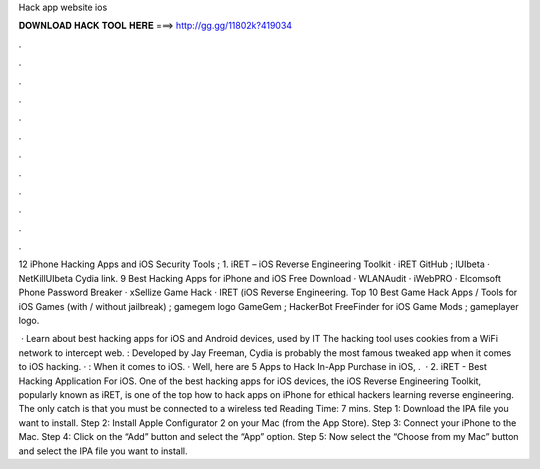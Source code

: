 Hack app website ios



𝐃𝐎𝐖𝐍𝐋𝐎𝐀𝐃 𝐇𝐀𝐂𝐊 𝐓𝐎𝐎𝐋 𝐇𝐄𝐑𝐄 ===> http://gg.gg/11802k?419034



.



.



.



.



.



.



.



.



.



.



.



.

12 iPhone Hacking Apps and iOS Security Tools ; 1. iRET – iOS Reverse Engineering Toolkit · iRET GitHub ; lUIbeta · NetKillUIbeta Cydia link. 9 Best Hacking Apps for iPhone and iOS Free Download · WLANAudit · iWebPRO · Elcomsoft Phone Password Breaker · xSellize Game Hack · IRET (iOS Reverse Engineering. Top 10 Best Game Hack Apps / Tools for iOS Games (with / without jailbreak) ; gamegem logo GameGem ; HackerBot FreeFinder for iOS Game Mods ; gameplayer logo.

 · Learn about best hacking apps for iOS and Android devices, used by IT The hacking tool uses cookies from a WiFi network to intercept web. : Developed by Jay Freeman, Cydia is probably the most famous tweaked app when it comes to iOS hacking. · : When it comes to iOS. · Well, here are 5 Apps to Hack In-App Purchase in iOS, .  · 2. iRET - Best Hacking Application For iOS. One of the best hacking apps for iOS devices, the iOS Reverse Engineering Toolkit, popularly known as iRET, is one of the top how to hack apps on iPhone for ethical hackers learning reverse engineering. The only catch is that you must be connected to a wireless ted Reading Time: 7 mins. Step 1: Download the IPA file you want to install. Step 2: Install Apple Configurator 2 on your Mac (from the App Store). Step 3: Connect your iPhone to the Mac. Step 4: Click on the “Add” button and select the “App” option. Step 5: Now select the “Choose from my Mac” button and select the IPA file you want to install.
